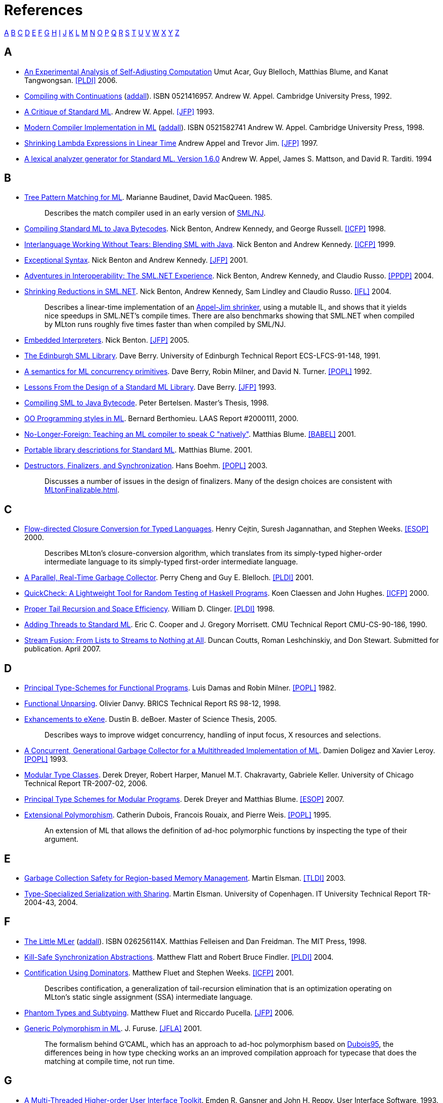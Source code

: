 = References

<<#AAA,A>>
<<#BBB,B>>
<<#CCC,C>>
<<#DDD,D>>
<<#EEE,E>>
<<#FFF,F>>
<<#GGG,G>>
<<#HHH,H>>
<<#III,I>>
<<#JJJ,J>>
<<#KKK,K>>
<<#LLL,L>>
<<#MMM,M>>
<<#NNN,N>>
<<#OOO,O>>
<<#PPP,P>>
<<#QQQ,Q>>
<<#RRR,R>>
<<#SSS,S>>
<<#TTT,T>>
<<#UUU,U>>
<<#VVV,V>>
<<#WWW,W>>
<<#XXX,X>>
<<#YYY,Y>>
<<#ZZZ,Z>>

[#AAA]
== A

 * [[AcarEtAl06]]
 http://www.umut-acar.org/publications/pldi2006.pdf[An Experimental Analysis of Self-Adjusting Computation]
 Umut Acar, Guy Blelloch, Matthias Blume, and Kanat Tangwongsan.
 <<#PLDI>> 2006.

 * [[Appel92]]
 http://us.cambridge.org/titles/catalogue.asp?isbn=0521416957[Compiling with Continuations]
 (http://www.addall.com/New/submitNew.cgi?query=0-521-41695-7&type=ISBN&location=10000&state=&dispCurr=USD[addall]).
 ISBN 0521416957.
 Andrew W. Appel.
 Cambridge University Press, 1992.

 * [[Appel93]]
 http://www.cs.princeton.edu/research/techreps/TR-364-92[A Critique of Standard ML].
 Andrew W. Appel.
 <<#JFP>> 1993.

 * [[Appel98]]
 http://us.cambridge.org/titles/catalogue.asp?isbn=0521582741[Modern Compiler Implementation in ML]
 (http://www.addall.com/New/submitNew.cgi?query=0-521-58274-1&type=ISBN&location=10000&state=&dispCurr=USD[addall]).
 ISBN 0521582741
 Andrew W. Appel.
 Cambridge University Press, 1998.

 * [[AppelJim97]]
 http://ncstrl.cs.princeton.edu/expand.php?id=TR-556-97[Shrinking Lambda Expressions in Linear Time]
 Andrew Appel and Trevor Jim.
 <<#JFP>> 1997.

 * [[AppelEtAl94]]
 http://www.smlnj.org/doc/ML-Lex/manual.html[A lexical analyzer generator for Standard ML. Version 1.6.0]
 Andrew W. Appel, James S. Mattson, and David R. Tarditi.  1994

[#BBB]
== B

 * [[BaudinetMacQueen85]]
 http://www.classes.cs.uchicago.edu/archive/2011/spring/22620-1/papers/macqueen-baudinet85.pdf[Tree Pattern Matching for ML].
 Marianne Baudinet, David MacQueen.  1985.
+
____
Describes the match compiler used in an early version of
<<SMLNJ#,SML/NJ>>.
____

 * [[BentonEtAl98]]
 http://research.microsoft.com/en-us/um/people/nick/icfp98.pdf[Compiling Standard ML to Java Bytecodes].
 Nick Benton, Andrew Kennedy, and George Russell.
 <<#ICFP>> 1998.

 * [[BentonKennedy99]]
 http://research.microsoft.com/en-us/um/people/nick/SMLJavaInterop.pdf[Interlanguage Working Without Tears: Blending SML with Java].
 Nick Benton and Andrew Kennedy.
 <<#ICFP>> 1999.

 * [[BentonKennedy01]]
 http://research.microsoft.com/en-us/um/people/akenn/sml/ExceptionalSyntax.pdf[Exceptional Syntax].
 Nick Benton and Andrew Kennedy.
 <<#JFP>> 2001.

 * [[BentonEtAl04]]
 http://research.microsoft.com/en-us/um/people/nick/p53-Benton.pdf[Adventures in Interoperability: The SML.NET Experience].
 Nick Benton, Andrew Kennedy, and Claudio Russo.
 <<#PPDP>> 2004.

 * [[BentonEtAl04_2]]
 http://research.microsoft.com/en-us/um/people/nick/shrinking.pdf[Shrinking Reductions in SML.NET].
 Nick Benton, Andrew Kennedy, Sam Lindley and Claudio Russo.
 <<#IFL>> 2004.
+
____
Describes a linear-time implementation of an
<<References#AppelJim97,Appel-Jim shrinker>>, using a mutable IL, and shows
that it yields nice speedups in SML.NET's compile times.  There are
also benchmarks showing that SML.NET when compiled by MLton runs
roughly five times faster than when compiled by SML/NJ.
____

 * [[Benton05]]
 http://research.microsoft.com/en-us/um/people/nick/benton03.pdf[Embedded Interpreters].
 Nick Benton.
 <<#JFP>> 2005.

 * [[Berry91]]
 http://www.lfcs.inf.ed.ac.uk/reports/91/ECS-LFCS-91-148/ECS-LFCS-91-148.pdf[The Edinburgh SML Library].
 Dave Berry.
 University of Edinburgh Technical Report ECS-LFCS-91-148, 1991.

 * [[BerryEtAl93]]
 http://citeseerx.ist.psu.edu/viewdoc/download?doi=10.1.1.36.7958&rep=rep1&type=ps[A semantics for ML concurrency primitives].
 Dave Berry, Robin Milner, and David N. Turner.
 <<#POPL>> 1992.

 * [[Berry93]]
 http://journals.cambridge.org/abstract_S0956796800000873[Lessons From the Design of a Standard ML Library].
 Dave Berry.
 <<#JFP>> 1993.

 * [[Bertelsen98]]
 http://www.petermb.dk/sml2jvm.ps.gz[Compiling SML to Java Bytecode].
 Peter Bertelsen.
 Master's Thesis, 1998.

 * [[Berthomieu00]]
 http://homepages.laas.fr/bernard/oo/ooml.html[OO Programming styles in ML].
 Bernard Berthomieu.
 LAAS Report #2000111, 2000.

 * [[Blume01]]
 http://people.cs.uchicago.edu/~blume/papers/nlffi-entcs.pdf[No-Longer-Foreign: Teaching an ML compiler to speak C "natively"].
 Matthias Blume.
 <<#BABEL>> 2001.

 * [[Blume01_02]]
 http://people.cs.uchicago.edu/~blume/pgraph/proposal.pdf[Portable library descriptions for Standard ML].
 Matthias Blume.  2001.

 * [[Boehm03]]
 http://www.hpl.hp.com/techreports/2002/HPL-2002-335.html[Destructors, Finalizers, and Synchronization].
 Hans Boehm.
 <<#POPL>> 2003.
+
____
Discusses a number of issues in the design of finalizers.  Many of the
design choices are consistent with <<MLtonFinalizable#>>.
____

[#CCC]
== C

 * [[CejtinEtAl00]]
 http://www.cs.purdue.edu/homes/suresh/papers/icfp99.ps.gz[Flow-directed Closure Conversion for Typed Languages].
 Henry Cejtin, Suresh Jagannathan, and Stephen Weeks.
 <<#ESOP>> 2000.
+
____
Describes MLton's closure-conversion algorithm, which translates from
its simply-typed higher-order intermediate language to its
simply-typed first-order intermediate language.
____

 * [[ChengBlelloch01]]
 http://www.cs.cmu.edu/afs/cs/project/pscico/pscico/papers/gc01/pldi-final.pdf[A Parallel, Real-Time Garbage Collector].
 Perry Cheng and Guy E. Blelloch.
 <<#PLDI>> 2001.

 * [[Claessen00]]
 http://users.eecs.northwestern.edu/~robby/courses/395-495-2009-fall/quick.pdf[QuickCheck: A Lightweight Tool for Random Testing of Haskell Programs].
 Koen Claessen and John Hughes.
 <<#ICFP>> 2000.

 * [[Clinger98]]
 http://www.cesura17.net/~will/Professional/Research/Papers/tail.pdf[Proper Tail Recursion and Space Efficiency].
 William D. Clinger.
 <<#PLDI>> 1998.

 * [[CooperMorrisett90]]
 http://www.eecs.harvard.edu/~greg/papers/jgmorris-mlthreads.ps[Adding Threads to Standard ML].
 Eric C. Cooper and J. Gregory Morrisett.
 CMU Technical Report CMU-CS-90-186, 1990.

 * [[CouttsEtAl07]]
 http://metagraph.org/papers/stream_fusion.pdf[Stream Fusion: From Lists to Streams to Nothing at All].
 Duncan Coutts, Roman Leshchinskiy, and Don Stewart.
 Submitted for publication.  April 2007.

[#DDD]
== D

 * [[DamasMilner82]]
 http://groups.csail.mit.edu/pag/6.883/readings/p207-damas.pdf[Principal Type-Schemes for Functional Programs].
 Luis Damas and Robin Milner.
 <<#POPL>> 1982.

 * [[Danvy98]]
 http://www.brics.dk/RS/98/12[Functional Unparsing].
 Olivier Danvy.
 BRICS Technical Report RS 98-12, 1998.

 * [[Deboer05]]
 http://alleystoughton.us/eXene/dusty-thesis.pdf[Exhancements to eXene].
 Dustin B. deBoer.
 Master of Science Thesis, 2005.
+
____
Describes ways to improve widget concurrency, handling of input focus,
X resources and selections.
____

 * [[DoligezLeroy93]]
 http://cristal.inria.fr/~doligez/publications/doligez-leroy-popl-1993.pdf[A Concurrent, Generational Garbage Collector for a Multithreaded Implementation of ML].
 Damien Doligez and Xavier Leroy.
 <<#POPL>> 1993.

 * [[Dreyer07]]
 http://www.mpi-sws.org/~dreyer/papers/mtc/main-long.pdf[Modular Type Classes].
 Derek Dreyer, Robert Harper, Manuel M.T. Chakravarty, Gabriele Keller.
 University of Chicago Technical Report TR-2007-02, 2006.

 * [[DreyerBlume07]]
 http://www.mpi-sws.org/~dreyer/papers/infmod/main-long.pdf[Principal Type Schemes for Modular Programs].
 Derek Dreyer and Matthias Blume.
 <<#ESOP>> 2007.

 * [[Dubois95]]
 ftp://ftp.inria.fr/INRIA/Projects/cristal/Francois.Rouaix/generics.dvi.Z[Extensional Polymorphism].
 Catherin Dubois, Francois Rouaix, and Pierre Weis.
 <<#POPL>> 1995.
+
____
An extension of ML that allows the definition of ad-hoc polymorphic
functions by inspecting the type of their argument.
____

[#EEE]
== E

 * [[Elsman03]]
 http://www.elsman.com/tldi03.pdf[Garbage Collection Safety for Region-based Memory Management].
 Martin Elsman.
 <<#TLDI>> 2003.

 * [[Elsman04]]
 http://www.elsman.com/ITU-TR-2004-43.pdf[Type-Specialized Serialization with Sharing].
 Martin Elsman.  University of Copenhagen. IT University Technical
 Report TR-2004-43, 2004.

[#FFF]
== F

 * [[FelleisenFreidman98]]
 http://mitpress.mit.edu/catalog/item/default.asp?ttype=2&tid=4787[The Little MLer]
 (http://www3.addall.com/New/submitNew.cgi?query=026256114X&type=ISBN[addall]).
 ISBN 026256114X.
 Matthias Felleisen and Dan Freidman.
 The MIT Press, 1998.

 * [[FlattFindler04]]
 http://www.cs.utah.edu/plt/kill-safe/[Kill-Safe Synchronization Abstractions].
 Matthew Flatt and Robert Bruce Findler.
 <<#PLDI>> 2004.

 * [[FluetWeeks01]]
 http://www.cs.rit.edu/~mtf/research/contification[Contification Using Dominators].
 Matthew Fluet and Stephen Weeks.
 <<#ICFP>> 2001.
+
____
Describes contification, a generalization of tail-recursion
elimination that is an optimization operating on MLton's static single
assignment (SSA) intermediate language.
____

 * [[FluetPucella06]]
 http://www.cs.rit.edu/~mtf/research/phantom-subtyping/jfp06/jfp06.pdf[Phantom Types and Subtyping].
 Matthew Fluet and Riccardo Pucella.
 <<#JFP>> 2006.

 * [[Furuse01]]
 http://jfla.inria.fr/2001/actes/07-furuse.ps[Generic Polymorphism in ML].
 J{empty}. Furuse.
 <<#JFLA>> 2001.
+
____
The formalism behind G'CAML, which has an approach to ad-hoc
polymorphism based on <<References#Dubois95,Dubois95>>, the differences being in how
type checking works an an improved compilation approach for typecase
that does the matching at compile time, not run time.
____

[#GGG]
== G

 * [[GansnerReppy93]]
 http://alleystoughton.us/eXene/1993-trends.pdf[A Multi-Threaded Higher-order User Interface Toolkit].
 Emden R. Gansner and John H. Reppy.
 User Interface Software, 1993.

 * [[GansnerReppy04]]
http://www.cambridge.org/gb/academic/subjects/computer-science/programming-languages-and-applied-logic/standard-ml-basis-library[The Standard ML Basis Library].
 (http://www3.addall.com/New/submitNew.cgi?query=9780521794787&type=ISBN[addall])
 ISBN 9780521794787.
 Emden R. Gansner and John H. Reppy.
 Cambridge University Press, 2004.
+
____
An introduction and overview of the <<BasisLibrary#,Basis Library>>,
followed by a detailed description of each module.  The module
descriptions are also available
https://smlfamily.github.io/Basis[online].
____

 * [[GrossmanEtAl02]]
 http://www.cs.umd.edu/projects/cyclone/papers/cyclone-regions.pdf[Region-based Memory Management in Cyclone].
 Dan Grossman, Greg Morrisett, Trevor Jim, Michael Hicks, Yanling
 Wang, and James Cheney.
 <<#PLDI>> 2002.

[#HHH]
== H

 * [[HallenbergEtAl02]]
 http://www.itu.dk/people/tofte/publ/pldi2002.pdf[Combining Region Inference and Garbage Collection].
 Niels Hallenberg, Martin Elsman, and Mads Tofte.
 <<#PLDI>> 2002.

 * [[HansenRichel99]]
 http://www.it.dtu.dk/introSML[Introduction to Programming Using SML]
 (http://www3.addall.com/New/submitNew.cgi?query=0201398206&type=ISBN[addall]).
 ISBN 0201398206.
 Michael R. Hansen, Hans Rischel.
 Addison-Wesley, 1999.

 * [[Harper11]]
 http://www.cs.cmu.edu/~rwh/isml/book.pdf[Programming in Standard ML].
 Robert Harper.

 * [[HarperEtAl93]]
 http://www.cs.cmu.edu/~rwh/papers/callcc/jfp.pdf[Typing First-Class Continuations in ML].
 Robert Harper, Bruce F. Duba, and David MacQueen.
 <<#JFP>> 1993.

 * [[HarperMitchell92]]
 http://www.cs.cmu.edu/~rwh/papers/xml/toplas93.pdf[On the Type Structure of Standard ML].
 Robert Harper and John C. Mitchell.
 <<#TOPLAS>> 1992.

 * [[HauserBenson04]]
 http://doi.ieeecomputersociety.org/10.1109/CSD.2004.1309122[On the Practicality and Desirability of Highly-concurrent, Mostly-functional Programming].
 Carl H. Hauser and David B. Benson.
 <<#ACSD>> 2004.
+
____
Describes the use of <<ConcurrentML#,Concurrent ML>> in implementing
the Ped text editor.  Argues that using large numbers of threads and
message passing style is a practical and effective way of
modularizing a program.
____

 * [[HeckmanWilhelm97]]
 http://rw4.cs.uni-sb.de/~heckmann/abstracts/neuform.html[A Functional Description of TeX's Formula Layout].
 Reinhold Heckmann and Reinhard Wilhelm.
 <<#JFP>> 1997.

 * [[HicksEtAl03]]
 http://wwwold.cs.umd.edu/Library/TRs/CS-TR-4514/CS-TR-4514.pdf[Safe and Flexible Memory Management in Cyclone].
 Mike Hicks, Greg Morrisett, Dan Grossman, and Trevor Jim.
 University of Maryland Technical Report CS-TR-4514, 2003.

 * [[Hurd04]]
 http://www.gilith.com/research/talks/tphols2004.pdf[Compiling HOL4 to Native Code].
 Joe Hurd.
 <<#TPHOLs>> 2004.
+
____
Describes a port of HOL from Moscow ML to MLton, the difficulties
encountered in compiling large programs, and the speedups achieved
(roughly 10x).
____

[#III]
== I

{empty}

[#JJJ]
== J

 * [[Jones99]]
 http://www.cs.kent.ac.uk/people/staff/rej/gcbook[Garbage Collection: Algorithms for Automatic Memory Management]
 (http://www3.addall.com/New/submitNew.cgi?query=0471941484&type=ISBN[addall]).
 ISBN 0471941484.
 Richard Jones.
 John Wiley & Sons, 1999.

[#KKK]
== K

 * [[Kahrs93]]
 http://kar.kent.ac.uk/21122/[Mistakes and Ambiguities in the Definition of Standard ML].
 Stefan Kahrs.
 University of Edinburgh Technical Report ECS-LFCS-93-257, 1993.
+
____
Describes a number of problems with the
<<References#MilnerEtAl90,1990 Definition>>, many of which were fixed in the
<<References#MilnerEtAl97,1997 Definition>>.

Also see the http://www.cs.kent.ac.uk/~smk/errors-new.ps.Z[addenda]
published in 1996.
____

 * [[Karvonen07]]
 http://dl.acm.org/citation.cfm?doid=1292535.1292547[Generics for the Working ML'er].
 Vesa Karvonen.
 <<#ML>> 2007. http://research.microsoft.com/~crusso/ml2007/slides/ml08rp-karvonen-slides.pdf[Slides] from the presentation are also available.

 * [[Kennedy04]]
 http://research.microsoft.com/~akenn/fun/picklercombinators.pdf[Pickler Combinators].
 Andrew Kennedy.
 <<#JFP>> 2004.

 * [[KoserEtAl03]]
 http://www.litech.org/~vaughan/pdf/dpcool2003.pdf[sml2java: A Source To Source Translator].
 Justin Koser, Haakon Larsen, Jeffrey A. Vaughan.
 <<#DPCOOL>> 2003.

[#LLL]
== L

 * [[Lang99]]
 http://citeseerx.ist.psu.edu/viewdoc/download?doi=10.1.1.29.7130&rep=rep1&type=ps[Faster Algorithms for Finding Minimal Consistent DFAs].
 Kevin Lang. 1999.

 * [[LarsenNiss04]]
 http://usenix.org/publications/library/proceedings/usenix04/tech/freenix/full_papers/larsen/larsen.pdf[mGTK: An SML binding of Gtk+].
 Ken Larsen and Henning Niss.
 USENIX Annual Technical Conference, 2004.

 * [[Leibig13]]
 http://www.cs.rit.edu/~bal6053/msproject/[An LLVM Back-end for MLton].
 Brian Leibig.
 MS Project Report, 2013.
+
____
Describes MLton's <<LLVMCodegen#>>.
____

 * [[Leroy90]]
 http://pauillac.inria.fr/~xleroy/bibrefs/Leroy-ZINC.html[The ZINC Experiment: an Economical Implementation of the ML Language].
 Xavier Leroy.
 Technical report 117, INRIA, 1990.
+
____
A detailed explanation of the design and implementation of a bytecode
compiler and interpreter for ML with a machine model aimed at
efficient implementation.
____

 * [[Leroy93]]
 http://pauillac.inria.fr/~xleroy/bibrefs/Leroy-poly-par-nom.html[Polymorphism by Name for References and Continuations].
 Xavier Leroy.
 <<#POPL>> 1993.

 * [[LeungGeorge99]]
 http://www.cs.nyu.edu/leunga/my-papers/annotations.ps[MLRISC Annotations].
 Allen Leung and Lal George. 1999.

[#MMM]
== M

 * [[MarlowEtAl01]]
 http://community.haskell.org/~simonmar/papers/async.pdf[Asynchronous Exceptions in Haskell].
 Simon Marlow, Simon Peyton Jones, Andy Moran and John Reppy.
 <<#PLDI>> 2001.
+
____
An asynchronous exception is a signal that one thread can send to
another, and is useful for the receiving thread to treat as an
exception so that it can clean up locks or other state relevant to its
current context.
____

 * [[MacQueenEtAl84]]
 http://homepages.inf.ed.ac.uk/gdp/publications/Ideal_model.pdf[An Ideal Model for Recursive Polymorphic Types].
 David MacQueen, Gordon Plotkin, Ravi Sethi.
 <<#POPL>> 1984.

 * [[MacQueenEtAl20]]
 https://doi.org/10.1145/3386336[The History of Standard ML].
 David MacQueen, Robert Harper, and John Reppy.
 <<#HOPL>> 2020.

 * [[Matthews91]]
 http://www.lfcs.inf.ed.ac.uk/reports/91/ECS-LFCS-91-174[A Distributed Concurrent Implementation of Standard ML].
 David Matthews.
 University of Edinburgh Technical Report ECS-LFCS-91-174, 1991.

 * [[Matthews95]]
 http://www.lfcs.inf.ed.ac.uk/reports/95/ECS-LFCS-95-335[Papers on Poly/ML].
 David C. J. Matthews.
 University of Edinburgh Technical Report ECS-LFCS-95-335, 1995.

 * http://www.lfcs.inf.ed.ac.uk/reports/97/ECS-LFCS-97-375[That About Wraps it Up: Using FIX to Handle Errors Without Exceptions, and Other Programming Tricks].
 Bruce J. McAdam.
 University of Edinburgh Technical Report ECS-LFCS-97-375, 1997.

 * [[MeierNorgaard93]]
 A Just-In-Time Backend for Moscow ML 2.00 in SML.
 Bjarke Meier, Kristian Nørgaard.
 Masters Thesis, 2003.
+
____
A just-in-time compiler using GNU Lightning, showing a speedup of up
to four times over Moscow ML's usual bytecode interpreter.

The full report is only available in
http://www.itu.dk/stud/speciale/bmkn/fundanemt/download/report[Danish].
____

 * [[Milner78]]
 http://courses.engr.illinois.edu/cs421/sp2013/project/milner-polymorphism.pdf[A Theory of Type Polymorphism in Programming].
 Robin Milner.
 Journal of Computer and System Sciences, 1978.

 * [[Milner82]]
 http://homepages.inf.ed.ac.uk/dts/fps/papers/evolved.dvi.gz[How ML Evolved].
 Robin Milner.
 Polymorphism--The ML/LCF/Hope Newsletter, 1983.

 * [[MilnerTofte91]]
 http://www.itu.dk/people/tofte/publ/1990sml/1990sml.html[Commentary on Standard ML]
 (http://www3.addall.com/New/submitNew.cgi?query=0262631377&type=ISBN[addall])
 ISBN 0262631377.
 Robin Milner and Mads Tofte.
 The MIT Press, 1991.
+
____
Introduces and explains the notation and approach used in
<<References#MilnerEtAl90,The Definition of Standard ML>>.
____

 * [[MilnerEtAl90]]
 http://www.itu.dk/people/tofte/publ/1990sml/1990sml.html[The Definition of Standard ML].
 (http://www3.addall.com/New/submitNew.cgi?query=0262631326&type=ISBN[addall])
 ISBN 0262631326.
 Robin Milner, Mads Tofte, and Robert Harper.
 The MIT Press, 1990.
+
____
Superseded by <<References#MilnerEtAl97,The Definition of Standard ML (Revised)>>.
Accompanied by the <<References#MilnerTofte91,Commentary on Standard ML>>.
____

 * [[MilnerEtAl97]]
 http://mitpress.mit.edu/books/definition-standard-ml[The Definition of Standard ML (Revised)].
 (http://www3.addall.com/New/submitNew.cgi?query=0262631814&type=ISBN[addall])
 ISBN 0262631814.
 Robin Milner, Mads Tofte, Robert Harper, and David MacQueen.
 The MIT Press, 1997.
+
____
A terse and formal specification of Standard ML's syntax and
semantics.  Supersedes <<References#MilnerEtAl90,The Definition of Standard ML>>.
____

 * [[ML2000]]
 http://flint.cs.yale.edu/flint/publications/ml2000.html[Principles and a Preliminary Design for ML2000].
 The ML2000 working group, 1999.

 * [[Morentsen99]]
 http://daimi.au.dk/CPnets/workshop99/papers/Mortensen.pdf[Automatic Code Generation from Coloured Petri Nets for an Access Control System].
 Kjeld H. Mortensen.
 Workshop on Practical Use of Coloured Petri Nets and Design/CPN, 1999.

 * [[MorrisettTolmach93]]
 http://web.cecs.pdx.edu/~apt/ppopp93.ps[Procs and Locks: a Portable Multiprocessing Platform for Standard ML of New Jersey].
 J{empty}. Gregory Morrisett and Andrew Tolmach.
 <<#PPoPP>> 1993.

 * [[Murphy06]]
 http://www.cs.cmu.edu/~tom7/papers/grid-ml06.pdf[ML Grid Programming with ConCert].
 Tom Murphy VII.
 <<#ML>> 2006.

[#NNN]
== N

 * [[Neumann99]]
 http://citeseerx.ist.psu.edu/viewdoc/download?doi=10.1.1.25.9485&rep=rep1&type=ps[fxp - Processing Structured Documents in SML].
 Andreas Neumann.
 Scottish Functional Programming Workshop, 1999.
+
____
Describes http://atseidl2.informatik.tu-muenchen.de/~berlea/Fxp[fxp],
an XML parser implemented in Standard ML.
____

 * [[Neumann99Thesis]]
 http://citeseerx.ist.psu.edu/viewdoc/download?doi=10.1.1.25.8108&rep=rep1&type=ps[Parsing and Querying XML Documents in SML].
 Andreas Neumann.
 Doctoral Thesis, 1999.

 * [[NguyenOhori06]]
 http://www.pllab.riec.tohoku.ac.jp/~ohori/research/NguyenOhoriPPDP06.pdf[Compiling ML Polymorphism with Explicit Layout Bitmap].
 Huu-Duc Nguyen and Atsushi Ohori.
 <<#PPDP>> 2006.

[#OOO]
== O

 * [[Okasaki99]]
http://www.cambridge.org/gb/academic/subjects/computer-science/programming-languages-and-applied-logic/purely-functional-data-structures[Purely Functional Data Structures].
 ISBN 9780521663502.
 Chris Okasaki.
 Cambridge University Press, 1999.

 * [[Ohori89]]
 http://www.pllab.riec.tohoku.ac.jp/~ohori/research/fpca89.pdf[A Simple Semantics for ML Polymorphism].
 Atsushi Ohori.
 <<#FPCA>> 1989.

 * [[Ohori95]]
 http://www.pllab.riec.tohoku.ac.jp/~ohori/research/toplas95.pdf[A Polymorphic Record Calculus and Its Compilation].
 Atsushi Ohori.
 <<#TOPLAS>> 1995.

 * [[OhoriTakamizawa97]]
 http://www.pllab.riec.tohoku.ac.jp/~ohori/research/jlsc97.pdf[An Unboxed Operational Semantics for ML Polymorphism].
 Atsushi Ohori and Tomonobu Takamizawa.
 <<#LASC>> 1997.

 * [[Ohori99]]
 http://www.pllab.riec.tohoku.ac.jp/~ohori/research/ic98.pdf[Type-Directed Specialization of Polymorphism].
 Atsushi Ohori.
 <<#IC>> 1999.

 * [[OwensEtAl09]]
 http://www.mpi-sws.org/~turon/re-deriv.pdf[Regular-expression derivatives reexamined].
 Scott Owens, John Reppy, and Aaron Turon.
 <<#JFP>> 2009.

[#PPP]
== P

 * [[Paulson96]]
 http://www.cambridge.org/co/academic/subjects/computer-science/programming-languages-and-applied-logic/ml-working-programmer-2nd-edition[ML For the Working Programmer]
 (http://www3.addall.com/New/submitNew.cgi?query=052156543X&type=ISBN[addall])
 ISBN 052156543X.
 Larry C. Paulson.
 Cambridge University Press, 1996.

 * [[PetterssonEtAl02]]
 http://user.it.uu.se/~kostis/Papers/flops02_22.ps.gz[The HiPE/x86 Erlang Compiler: System Description and Performance Evaluation].
 Mikael Pettersson, Konstantinos Sagonas, and Erik Johansson.
 <<#FLOPS>> 2002.
+
____
Describes a native x86 Erlang compiler and a comparison of many
different native x86 compilers (including MLton) and their register
usage and call stack implementations.
____

 * [[Price09]]
 http://rogerprice.org/#UG[User's Guide to ML-Lex and ML-Yacc]
 Roger Price.  2009.

 * [[Pucella98]]
 http://arxiv.org/abs/cs.PL/0405080[Reactive Programming in Standard ML].
 Riccardo R. Puccella.  1998.
 <<#ICCL>> 1998.

[#QQQ]
== Q

{empty}

[#RRR]
== R

 * [[Ramsey90]]
 https://www.cs.princeton.edu/research/techreps/TR-262-90[Concurrent Programming in ML].
 Norman Ramsey.
 Princeton University Technical Report CS-TR-262-90, 1990.

 * [[Ramsey11]]
 http://www.cs.tufts.edu/~nr/pubs/embedj-abstract.html[Embedding an Interpreted Language Using Higher-Order Functions and Types].
 Norman Ramsey.
 <<#JFP>> 2011.

 * [[RamseyFisherGovereau05]]
 http://www.cs.tufts.edu/~nr/pubs/els-abstract.html[An Expressive Language of Signatures].
 Norman Ramsey, Kathleen Fisher, and Paul Govereau.
 <<#ICFP>> 2005.

 * [[RedwineRamsey04]]
 http://www.cs.tufts.edu/~nr/pubs/widen-abstract.html[Widening Integer Arithmetic].
 Kevin Redwine and Norman Ramsey.
 <<#CC>> 2004.
+
____
Describes a method to implement numeric types and operations (like
`Int31` or `Word17`) for sizes smaller than that provided by the
processor.
____

 * [[Reppy88]]
 Synchronous Operations as First-Class Values.
 John Reppy.
 <<#PLDI>> 1988.

 * [[Reppy07]]
 http://www.cambridge.org/co/academic/subjects/computer-science/distributed-networked-and-mobile-computing/concurrent-programming-ml[Concurrent Programming in ML]
 (http://www3.addall.com/New/submitNew.cgi?query=9780521714723&type=ISBN[addall]).
 ISBN 9780521714723.
 John Reppy.
 Cambridge University Press, 2007.
+
____
Describes <<ConcurrentML#>>.
____

 * [[Reynolds98]]
 https://users-cs.au.dk/hosc/local/HOSC-11-4-pp355-361.pdf[Definitional Interpreters Revisited].
 John C. Reynolds.
 <<#HOSC>> 1998.

 * [[Reynolds98_2]]
 https://users-cs.au.dk/hosc/local/HOSC-11-4-pp363-397.pdf[Definitional Interpreters for Higher-Order Programming Languages]
 John C. Reynolds.
 <<#HOSC>> 1998.

 * [[Rossberg01]]
 http://www.mpi-sws.org/~rossberg/papers/Rossberg%20-%20Defects%20in%20the%20Revised%20Definition%20of%20Standard%20ML%20%5B2007-01-22%20Update%5D.pdf[Defects in the Revised Definition of Standard ML].
 Andreas Rossberg. 2001.

[#SSS]
== S

 * [[Sansom91]]
 http://citeseerx.ist.psu.edu/viewdoc/download?doi=10.1.1.24.1020&rep=rep1&type=ps[Dual-Mode Garbage Collection].
 Patrick M. Sansom.
 Workshop on the Parallel Implementation of Functional Languages, 1991.

 * [[ScottRamsey00]]
 http://www.cs.tufts.edu/~nr/pubs/match-abstract.html[When Do Match-Compilation Heuristics Matter].
 Kevin Scott and Norman Ramsey.
 University of Virginia Technical Report CS-2000-13, 2000.
+
____
Modified SML/NJ to experimentally compare a number of
match-compilation heuristics and showed that choice of heuristic
usually does not significantly affect code size or run time.
____

 * [[Sestoft96]]
 http://www.itu.dk/~sestoft/papers/match.ps.gz[ML Pattern Match Compilation and Partial Evaluation].
 Peter Sestoft.
 Partial Evaluation, 1996.
+
____
Describes the derivation of the match compiler used in
<<MoscowML#,Moscow ML>>.
____

 * [[ShaoAppel94]]
 http://flint.cs.yale.edu/flint/publications/closure.html[Space-Efficient Closure Representations].
 Zhong Shao and Andrew W. Appel.
 <<#LFP>> 1994.

 * [[Shipman02]]
 link:References.attachments/Shipman02.pdf[Unix System Programming with Standard ML].
 Anthony L. Shipman.
 2002.
+
____
Includes a description of the <<Swerve#>> HTTP server written in SML.
____

 * [[Signoles03]]
 Calcul Statique des Applications de Modules Parametres.
 Julien Signoles.
 <<#JFLA>> 2003.
+
____
Describes a http://caml.inria.fr/cgi-bin/hump.en.cgi?contrib=382[defunctorizer]
for OCaml, and compares it to existing defunctorizers, including MLton.
____

 * [[SittampalamEtAl04]]
 http://citeseerx.ist.psu.edu/viewdoc/download?doi=10.1.1.4.1349&rep=rep1&type=ps[Incremental Execution of Transformation Specifications].
 Ganesh Sittampalam, Oege de Moor, and Ken Friis Larsen.
 <<#POPL>> 2004.
+
____
Mentions a port from Moscow ML to MLton of
http://www.itu.dk/research/muddy/[MuDDY], an SML wrapper around the
http://sourceforge.net/projects/buddy[BuDDY] BDD package.
____

 * [[SwaseyEtAl06]]
 http://www.cs.cmu.edu/~tom7/papers/smlsc2-ml06.pdf[A Separate Compilation Extension to Standard ML].
 David Swasey, Tom Murphy VII, Karl Crary and Robert Harper.
 <<#ML>> 2006.

[#TTT]
== T

 * [[TarditiAppel00]]
 http://www.smlnj.org/doc/ML-Yacc/index.html[ML-Yacc User's Manual. Version 2.4]
 David R. Tarditi and Andrew W. Appel. 2000.

 * [[TarditiEtAl90]]
 http://research.microsoft.com/pubs/68738/loplas-sml2c.ps[No Assembly Required: Compiling Standard ML to C].
 David Tarditi, Peter Lee, and Anurag Acharya. 1990.

 * [[ThorupTofte94]]
 http://citeseerx.ist.psu.edu/viewdoc/download?doi=10.1.1.53.5372&rep=rep1&type=ps[Object-oriented programming and Standard ML].
 Lars Thorup and Mads Tofte.
 <<#ML>>, 1994.

 * [[Tofte90]]
 Type Inference for Polymorphic References.
 Mads Tofte.
 <<#IC>> 1990.

 * [[Tofte96]]
 https://citeseerx.ist.psu.edu/viewdoc/summary?doi=10.1.1.165.95&rank=1[Essentials of Standard ML Modules].
 Mads Tofte.

 * [[Tofte09]]
 link:References.attachments/Tofte09.pdf[Tips for Computer Scientists on Standard ML (Revised)].
 Mads Tofte.

 * [[TolmachAppel95]]
 http://web.cecs.pdx.edu/~apt/jfp95.ps[A Debugger for Standard ML].
 Andrew Tolmach and Andrew W. Appel.
 <<#JFP>> 1995.

 * [[Tolmach97]]
 http://web.cecs.pdx.edu/~apt/tic97.ps[Combining Closure Conversion with Closure Analysis using Algebraic Types].
 Andrew Tolmach.
 <<#TIC>> 1997.
+
____
Describes a closure-conversion algorithm for a monomorphic IL.  The
algorithm uses a unification-based flow analysis followed by
defunctionalization and is similar to the approach used in MLton
(<<References#CejtinEtAl00,CejtinEtAl00>>).
____

 * [[TolmachOliva98]]
 http://web.cecs.pdx.edu/~apt/jfp98.ps[From ML to Ada: Strongly-typed Language Interoperability via Source Translation].
 Andrew Tolmach and Dino Oliva.
 <<#JFP>> 1998.
+
____
Describes a compiler for RML, a core SML-like language.  The compiler
is similar in structure to MLton, using monomorphisation,
defunctionalization, and optimization on a first-order IL.
____

[#UUU]
== U

 * [[Ullman98]]
 http://www-db.stanford.edu/~ullman/emlp.html[Elements of ML Programming]
 (http://www3.addall.com/New/submitNew.cgi?query=0137903871&type=ISBN[addall]).
 ISBN 0137903871.
 Jeffrey D. Ullman.
 Prentice-Hall, 1998.

[#VVV]
== V

{empty}

[#WWW]
== W

 * [[Wand84]]
 http://portal.acm.org/citation.cfm?id=800527[A Types-as-Sets Semantics for Milner-Style Polymorphism].
 Mitchell Wand.
 <<#POPL>> 1984.

 * [[Wang01]]
 http://ncstrl.cs.princeton.edu/expand.php?id=TR-640-01[Managing Memory with Types].
 Daniel C. Wang.
 PhD Thesis.
+
____
Chapter 6 describes an implementation of a type-preserving garbage
collector for MLton.
____

 * [[WangAppel01]]
 http://www.cs.princeton.edu/~appel/papers/typegc.pdf[Type-Preserving Garbage Collectors].
 Daniel C. Wang and Andrew W. Appel.
 <<#POPL>> 2001.
+
____
Shows how to modify MLton to generate a strongly-typed garbage
collector as part of a program.
____

 * [[WangMurphy02]]
 http://www.cs.cmu.edu/~tom7/papers/wang-murphy-recursion.pdf[Programming With Recursion Schemes].
 Daniel C. Wang and Tom Murphy VII.
+
____
Describes a programming technique for data abstraction, along with
benchmarks of MLton and other SML compilers.
____

 * [[Weeks06]]
 link:References.attachments/060916-mlton.pdf[Whole-Program Compilation in MLton].
 Stephen Weeks.
 <<#ML>> 2006.

 * [[Wright95]]
 http://homepages.inf.ed.ac.uk/dts/fps/papers/wright.ps.gz[Simple Imperative Polymorphism].
 Andrew Wright.
 <<#LASC>>, 8(4):343-355, 1995.
+
____
The origin of the <<ValueRestriction#>>.
____

[#XXX]
== X

{empty}

[#YYY]
== Y

 * [[Yang98]]
 http://cs.nyu.edu/zheyang/papers/YangZ\--ICFP98.html[Encoding Types in ML-like Languages].
 Zhe Yang.
 <<#ICFP>> 1998.

[#ZZZ]
== Z

 * [[ZiarekEtAl06]]
 http://www.cs.purdue.edu/homes/lziarek/icfp06.pdf[Stabilizers: A Modular Checkpointing Abstraction for Concurrent Functional Programs].
 Lukasz Ziarek, Philip Schatz, and Suresh Jagannathan.
 <<#ICFP>> 2006.

 * [[ZiarekEtAl08]]
 http://www.cse.buffalo.edu/~lziarek/hosc.pdf[Flattening tuples in an SSA intermediate representation].
 Lukasz Ziarek, Stephen Weeks, and Suresh Jagannathan.
 <<#HOSC>> 2008.


== Abbreviations

* [[ACSD]] ACSD = International Conference on Application of Concurrency to System Design
* [[BABEL]] BABEL = Workshop on multi-language infrastructure and interoperability
* [[CC]] CC = International Conference on Compiler Construction
* [[DPCOOL]] DPCOOL = Workshop on Declarative Programming in the Context of OO Languages
* [[ESOP]] ESOP = European Symposium on Programming
* [[FLOPS]] FLOPS = Symposium on Functional and Logic Programming
* [[FPCA]] FPCA = Conference on Functional Programming Languages and Computer Architecture
* [[HOPL]] HOPL = History of Programming Languages
* [[HOSC]] HOSC = Higher-Order and Symbolic Computation
* [[IC]] IC = Information and Computation
* [[ICCL]] ICCL = IEEE International Conference on Computer Languages
* [[ICFP]] ICFP = International Conference on Functional Programming
* [[IFL]] IFL = International Workshop on Implementation and Application of Functional Languages
* [[IVME]] IVME = Workshop on Interpreters, Virtual Machines and Emulators
* [[JFLA]] JFLA = Journees Francophones des Langages Applicatifs
* [[JFP]] JFP = Journal of Functional Programming
* [[LASC]] LASC = Lisp and Symbolic Computation
* [[LFP]] LFP = Lisp and Functional Programming
* [[ML]] ML = Workshop on ML
* [[PLDI]] PLDI = Conference on Programming Language Design and Implementation
* [[POPL]] POPL = Symposium on Principles of Programming Languages
* [[PPDP]] PPDP = International Conference on Principles and Practice of Declarative Programming
* [[PPoPP]] PPoPP = Principles and Practice of Parallel Programming
* [[TCS]] TCS = IFIP International Conference on Theoretical Computer Science
* [[TIC]] TIC = Types in Compilation
* [[TLDI]] TLDI = Workshop on Types in Language Design and Implementation
* [[TOPLAS]] TOPLAS = Transactions on Programming Languages and Systems
* [[TPHOLs]] TPHOLs = International Conference on Theorem Proving in Higher Order Logics
